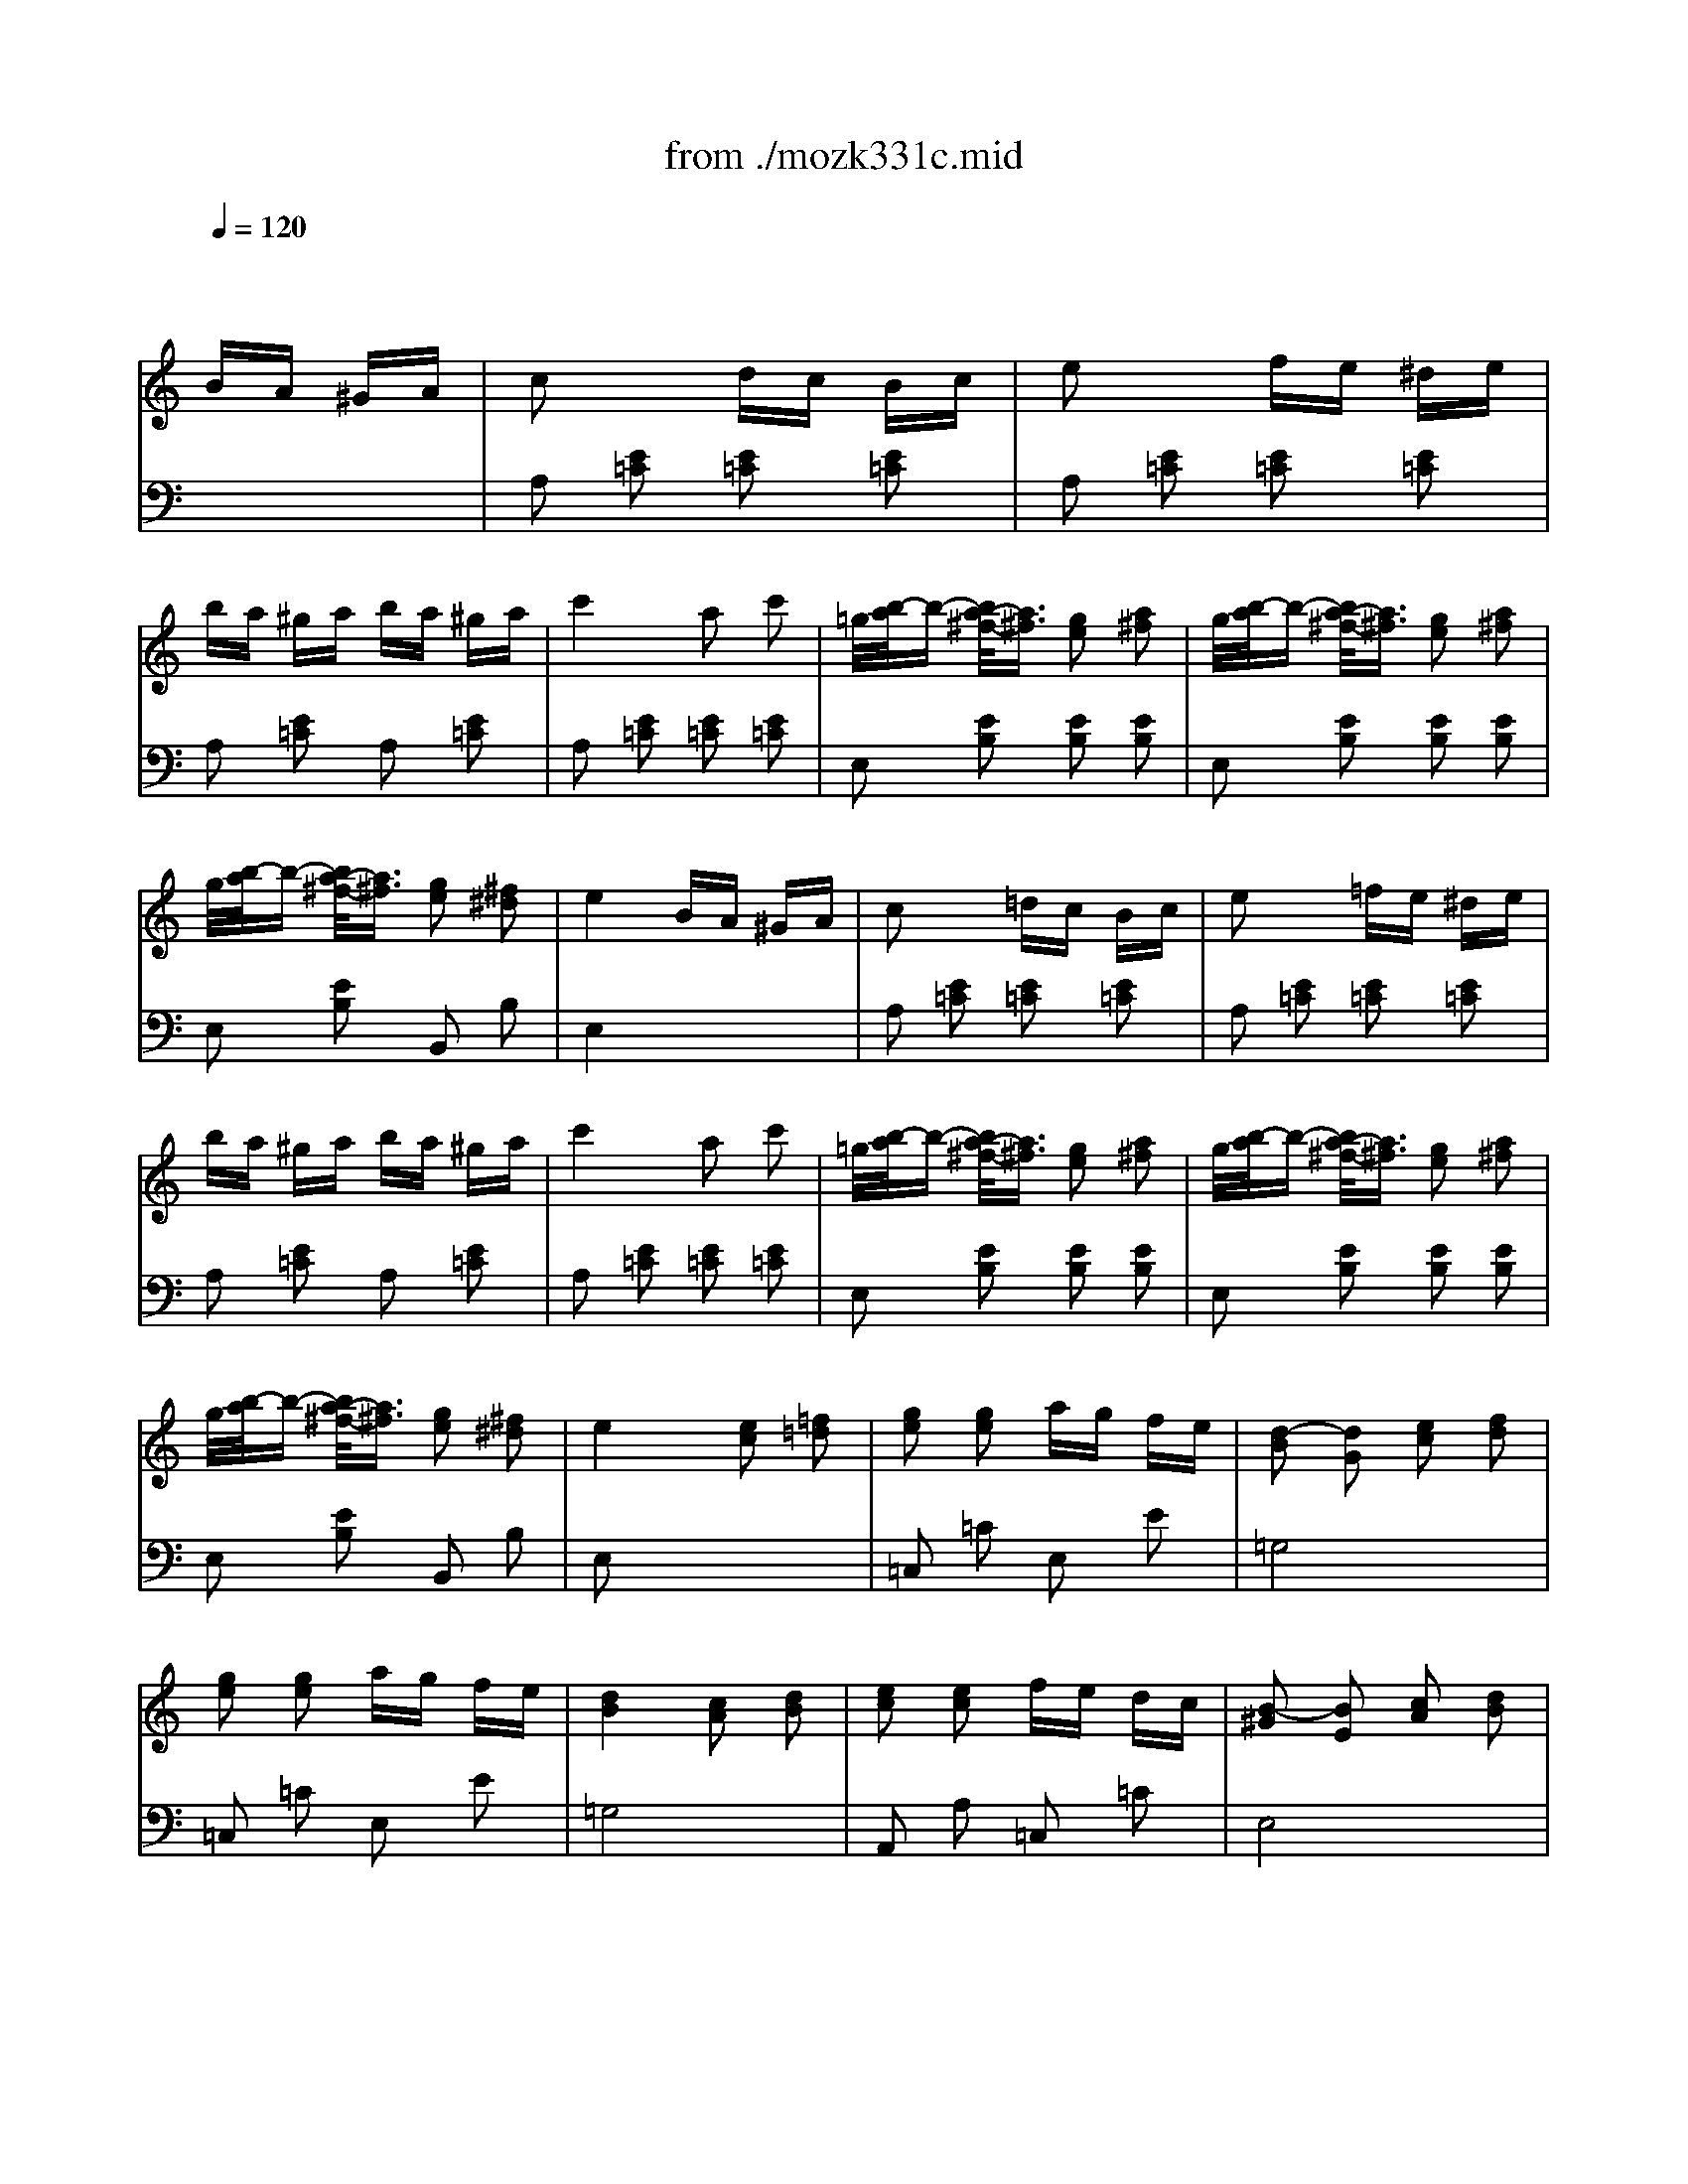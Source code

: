 X: 1
T: from ./mozk331c.mid
M: 2/4
L: 1/16
Q:1/4=120
K:C % 0 sharps
V:1
% Mozart - Piano
%%MIDI program 0
x8| \
x4 
BA ^GA| \
c2 x2 dc Bc| \
e2 x2 fe ^de|
ba ^ga ba ^ga| \
c'4 a2 c'2| \
=g/2[b/2-a/2]b- [b/2a/2-^f/2-][a3/2^f3/2] [g2e2] [a2^f2]| \
g/2[b/2-a/2]b- [b/2a/2-^f/2-][a3/2^f3/2] [g2e2] [a2^f2]|
g/2[b/2-a/2]b- [b/2a/2-^f/2-][a3/2^f3/2] [g2e2] [^f2^d2]| \
e4 BA ^GA| \
c2 x2 =dc Bc| \
e2 x2 =fe ^de|
ba ^ga ba ^ga| \
c'4 a2 c'2| \
=g/2[b/2-a/2]b- [b/2a/2-^f/2-][a3/2^f3/2] [g2e2] [a2^f2]| \
g/2[b/2-a/2]b- [b/2a/2-^f/2-][a3/2^f3/2] [g2e2] [a2^f2]|
g/2[b/2-a/2]b- [b/2a/2-^f/2-][a3/2^f3/2] [g2e2] [^f2^d2]| \
e4 [e2c2] [=f2=d2]| \
[g2e2] [g2e2] ag fe| \
[d2-B2] [d2G2] [e2c2] [f2d2]|
[g2e2] [g2e2] ag fe| \
[d4B4] [c2A2] [d2B2]| \
[e2c2] [e2c2] fe dc| \
[B2-^G2] [B2E2] [c2A2] [d2B2]|
[e2c2] [e2c2] fe dc| \
[B4^G4] BA ^GA| \
c2 x2 dc Bc| \
e2 x2 fe ^de|
ba ^ga ba ^ga| \
c'4 a2 b2| \
c'2 b2 a2 ^g2| \
a2 e2 f2 =d2|
c4 B3A/2B/2| \
A4 [e2c2] [f2d2]| \
[=g2e2] [g2e2] ag fe| \
[d2-B2] [d2G2] [e2c2] [f2d2]|
[g2e2] [g2e2] ag fe| \
[d4B4] [c2A2] [d2B2]| \
[e2c2] [e2c2] fe dc| \
[B2-^G2] [B2E2] [c2A2] [d2B2]|
[e2c2] [e2c2] fe dc| \
[B4^G4] BA ^GA| \
c2 x2 dc Bc| \
e2 x2 fe ^de|
ba ^ga ba ^ga| \
c'4 a2 b2| \
c'2 b2 a2 ^g2| \
a2 e2 f2 =d2|
c4 B3A/2B/2| \
K:A % 3 sharps
A4 [a2A2] [b2B2]| \
[c'2c2] x2 [a2A2] [b2B2]| \
[c'2c2] [b2B2] [a2A2] [g2G2]|
[f2F2] [g2G2] [a2A2] [b2B2]| \
[g2G2] [e2E2] [a2A2] [b2B2]| \
[c'4c4] [a2A2] [b2B2]| \
[c'2c2] [b2B2] [a2A2] [g2G2]|
[f2F2] [b2B2] [g2G2] [e2E2]| \
[a4A4] [a2A2] [b2B2]| \
[c'2c2] x2 [a2A2] [b2B2]| \
[c'2c2] [b2B2] [a2A2] [g2G2]|
[f2F2] [g2G2] [a2A2] [b2B2]| \
[g2G2] [e2E2] [a2A2] [b2B2]| \
[c'4c4] [a2A2] [b2B2]| \
[c'2c2] [b2B2] [a2A2] [g2G2]|
[f2F2] [b2B2] [g2G2] [e2E2]| \
[a4A4] c'd' c'b| \
ab ag fa gf| \
=f^f g=f c^d =fc|
^f=f ^fg ag ab| \
c'=c' ^c'=c' ^c'=d' c'b| \
ab ag fa gf| \
ef ge c^d ec|
^de f^d =c^c ^d=c| \
^c4 c'=d' c'b| \
ab ag fa gf| \
=f^f g=f c^d =fc|
^f=f ^fg ag ab| \
c'=c' ^c'=c' ^c'=d' c'b| \
ab ag fa gf| \
ef ge c^d ec|
^de f^d =c^c ^d=c| \
^c4 e=d c/2-[c/2B/2-]B/2x/2| \
AB cd ef ga| \
ag fe ed cB|
AB cd ef ga| \
^a2 b2 ed cB| \
=AB cd ef ga| \
ag fe ed cB|
ce Ac Bd GB| \
A4 c'd' c'b| \
ab ag fa gf| \
=f^f g=f c^d =fc|
^f=f ^fg ag ab| \
c'=c' ^c'=c' ^c'=c' ^c'^a| \
=d'c' d'c' d'c' d'c'| \
d'c' b=a ga bg|
ab c'f =f^f g=f| \
^f4 ed cB| \
AB cd ef ga| \
ag fe ed cB|
AB cd ef ga| \
^a2 b2 ed cB| \
=AB cd ef ga| \
ag fe ed cB|
ce Ac Bd GB| \
A4 c'd' c'b| \
ab ag fa gf| \
=f^f g=f c^d =fc|
^f=f ^fg ag ab| \
c'=c' ^c'=c' ^c'=c' ^c'^a| \
=d'c' d'c' d'c' d'c'| \
d'c' b=a ga bg|
ab c'f =f^f g=f| \
^f4 [a2A2] [b2B2]| \
[c'2c2] x2 [a2A2] [b2B2]| \
[c'2c2] [b2B2] [a2A2] [g2G2]|
[f2F2] [g2G2] [a2A2] [b2B2]| \
[g2G2] [e2E2] [a2A2] [b2B2]| \
[c'4c4] [a2A2] [b2B2]| \
[c'2c2] [b2B2] [a2A2] [g2G2]|
[f2F2] [b2B2] [g2G2] [e2E2]| \
[a4A4] [a2A2] [b2B2]| \
[c'2c2] x2 [a2A2] [b2B2]| \
[c'2c2] [b2B2] [a2A2] [g2G2]|
[f2F2] [g2G2] [a2A2] [b2B2]| \
[g2G2] [e2E2] [a2A2] [b2B2]| \
[c'4c4] [a2A2] [b2B2]| \
[c'2c2] [b2B2] [a2A2] [g2G2]|
[f2F2] [b2B2] [g2G2] [e2E2]| \
K:C % 0 sharps
[a4A4] BA ^GA| \
c2 x2 dc Bc| \
e2 x2 fe ^de|
ba ^ga ba ^ga| \
c'4 a2 c'2| \
=g/2[b/2-a/2]b- [b/2a/2-^f/2-][a3/2^f3/2] [g2e2] [a2^f2]| \
g/2[b/2-a/2]b- [b/2a/2-^f/2-][a3/2^f3/2] [g2e2] [a2^f2]|
g/2[b/2-a/2]b- [b/2a/2-^f/2-][a3/2^f3/2] [g2e2] [^f2^d2]| \
e4 BA ^GA| \
c2 x2 =dc Bc| \
e2 x2 =fe ^de|
ba ^ga ba ^ga| \
c'4 a2 c'2| \
=g/2[b/2-a/2]b- [b/2a/2-^f/2-][a3/2^f3/2] [g2e2] [a2^f2]| \
g/2[b/2-a/2]b- [b/2a/2-^f/2-][a3/2^f3/2] [g2e2] [a2^f2]|
g/2[b/2-a/2]b- [b/2a/2-^f/2-][a3/2^f3/2] [g2e2] [^f2^d2]| \
e4 [e2c2] [=f2=d2]| \
[g2e2] [g2e2] ag fe| \
[d2-B2] [d2G2] [e2c2] [f2d2]|
[g2e2] [g2e2] ag fe| \
[d4B4] [c2A2] [d2B2]| \
[e2c2] [e2c2] fe dc| \
[B2-^G2] [B2E2] [c2A2] [d2B2]|
[e2c2] [e2c2] fe dc| \
[B4^G4] BA ^GA| \
c2 x2 dc Bc| \
e2 x2 fe ^de|
ba ^ga ba ^ga| \
c'4 a2 b2| \
c'2 b2 a2 ^g2| \
a2 e2 f2 =d2|
c4 B3A/2B/2| \
A4 [e2c2] [f2d2]| \
[=g2e2] [g2e2] ag fe| \
[d2-B2] [d2G2] [e2c2] [f2d2]|
[g2e2] [g2e2] ag fe| \
[d4B4] [c2A2] [d2B2]| \
[e2c2] [e2c2] fe dc| \
[B2-^G2] [B2E2] [c2A2] [d2B2]|
[e2c2] [e2c2] fe dc| \
[B4^G4] BA ^GA| \
c2 x2 dc Bc| \
e2 x2 fe ^de|
ba ^ga ba ^ga| \
c'4 a2 b2| \
c'2 b2 a2 ^g2| \
a2 e2 f2 =d2|
c4 B3A/2B/2| \
K:A % 3 sharps
A4 Aa Bb| \
cc' x2 Aa Bb| \
cc' Bb Aa Gg|
Ff Gg Aa Bb| \
Gg Ee Aa Bb| \
cc' x2 Aa Bb| \
cc' Bb Aa Gg|
Ff Bb Gg Ee| \
[a4A4] Aa Bb| \
cc' x2 Aa Bb| \
cc' Bb Aa Gg|
Ff Gg Aa Bb| \
Gg Ee Aa Bb| \
cc' x2 Aa Bb| \
cc' Bb Aa Gg|
Ff Bb Gg Ee| \
[a4A4] [c'2-c2] c'c'| \
[e/2-c/2-][c'3-a3-e3-c3-][c'/2-a/2e/2c/2] c'4| \
[e/2-c/2-][c'3-a3-e3-c3-][c'/2-a/2e/2c/2] c'4|
d'c' bc' d'c' bc'| \
[d'8a8f8]| \
d'/2[c'3/2-a3/2-e3/2-] [d'/2c'/2a/2e/2][c'3/2-a3/2-e3/2-] [d'/2c'/2a/2e/2][c'3/2-a3/2-e3/2-] [d'/2c'/2a/2e/2][c'3/2-a3/2-e3/2-]| \
[c'/2b/2-a/2g/2-e/2-e/2][b4-g4-e4-][b3/2g3/2-e3/2-] [e'2g2e2]|
[e/2-c/2-][c'3-a3-e3-c3-][c'/2-a/2e/2c/2] c'4| \
[e/2-c/2-][c'3-a3-e3-c3-][c'/2-a/2e/2c/2] c'4| \
d'c' bc' d'c' bc'| \
[d'8a8f8]|
d'/2[c'6-a6-e6-][c'3/2a3/2e3/2]| \
c'/2[b3/2-g3/2-e3/2-] [c'/2b/2g/2e/2][b3/2-g3/2-e3/2-] [c'/2b/2g/2e/2][b3/2-g3/2-e3/2-] [c'/2b/2g/2e/2][b3/2-g3/2-e3/2-]| \
[b/2a/2-g/2e/2]a3-a/2 e/2a/2c'2-[c'c']| \
e/2a/2c'6-c'|
e/2a/2c'6-c'-| \
[d'/2-c'/2]d'/2c' bc' d'c' bc'| \
d'8| \
d'/2c'3/2- [d'/2c'/2]c'3/2- [d'/2c'/2]c'3/2- [d'/2c'/2]c'3/2-|
[c'/2b/2-]b4-b3/2 e'2| \
[e/2-c/2-][c'3-a3-e3-c3-][c'/2-a/2e/2c/2] c'4| \
[e/2-c/2-][c'3-a3-e3-c3-][c'/2-a/2e/2c/2] c'4| \
d'c' bc' d'c' bc'|
[d'8a8f8]| \
d'/2[c'6-a6-e6-][c'3/2a3/2e3/2]| \
c'/2[b3/2g3/2e3/2] c'/2[b3/2g3/2e3/2] c'/2[b3/2g3/2e3/2] c'/2[b3/2g3/2e3/2]| \
[a6e6c6A6] [c'2c2]|
[a6A6] [e'2e2]| \
[a6A6] [c'c]x| \
[a2A2] [c'2c2] [a2A2] [e'2e2]| \
[a4A4] [a4e4c4A4]|
[a4e4c4A4] 
V:2
% Sonata  #16
%%MIDI program 0
x8| \
x8| \
A,2 [E2=C2] [E2=C2] [E2=C2]| \
A,2 [E2=C2] [E2=C2] [E2=C2]|
A,2 [E2=C2] A,2 [E2=C2]| \
A,2 [E2=C2] [E2=C2] [E2=C2]| \
E,2 [E2B,2] [E2B,2] [E2B,2]| \
E,2 [E2B,2] [E2B,2] [E2B,2]|
E,2 [E2B,2] B,,2 B,2| \
E,4 x4| \
A,2 [E2=C2] [E2=C2] [E2=C2]| \
A,2 [E2=C2] [E2=C2] [E2=C2]|
A,2 [E2=C2] A,2 [E2=C2]| \
A,2 [E2=C2] [E2=C2] [E2=C2]| \
E,2 [E2B,2] [E2B,2] [E2B,2]| \
E,2 [E2B,2] [E2B,2] [E2B,2]|
E,2 [E2B,2] B,,2 B,2| \
E,2 x6| \
=C,2 =C2 E,2 E2| \
=G,8|
=C,2 =C2 E,2 E2| \
=G,8| \
A,,2 A,2 =C,2 =C2| \
E,8|
A,,2 A,2 =C,2 =C2| \
E,8| \
A,2 [E2=C2] [E2=C2] [E2=C2]| \
A,2 [E2=C2] [E2=C2] [E2=C2]|
A,2 [E2=C2] A,2 [E2=C2]| \
=F,2 [^D2A,2] [^D2A,2] [^D2A,2]| \
=F,2 [E2A,2] =D,2 [B,2=F,2]| \
=C,2 [A,2E,2] D,2 [B,2=F,2]|
[A,2E,2] [A,2E,2] [^G,2E,2] [G,2E,2]| \
[A,4A,,4] x4| \
=C,2 =C2 E,2 E2| \
=G,8|
=C,2 =C2 E,2 E2| \
=G,8| \
A,,2 A,2 =C,2 =C2| \
E,8|
A,,2 A,2 =C,2 =C2| \
E,8| \
A,2 [E2=C2] [E2=C2] [E2=C2]| \
A,2 [E2=C2] [E2=C2] [E2=C2]|
A,2 [E2=C2] A,2 [E2=C2]| \
=F,2 [^D2A,2] [^D2A,2] [^D2A,2]| \
E,2 [E2A,2] =D,2 [B,2=F,2]| \
=C,2 [A,2E,2] D,2 [B,2=F,2]|
[A,2E,2] [A,2E,2] [^G,2E,2] [G,2E,2]| \
K:A % 3 sharps
[A,4A,,4] x4| \
 (3A,,/2C,/2E,/2A,- [A,2-A,2] [A,2-A,2] [A,-A,]A,| \
 (3A,,/2C,/2E,/2A,- [A,2-A,2] [A,2-A,2] [A,-A,]A,|
 (3D,,/2F,,/2A,,/2D,- [D,-D,]D,  (3^D,,/2F,,/2A,,/2^D,- [^D,-^D,]^D,| \
 (3E,,/2G,,/2B,,/2E,- [E,-E,]E, E,2 E,2| \
 (3A,,/2C,/2E,/2A,- [A,-A,]A, A,2 A,2| \
 (3A,,/2C,/2E,/2A,- [A,-A,]A, A,2 A,2|
 (3=D,,/2F,,/2A,,/2D,- [D,-D,]D,  (3E,,/2G,,/2B,,/2E,- [E,-E,]E,| \
A,,4 x4| \
 (3A,,/2C,/2E,/2A,- [A,2-A,2] [A,2-A,2] [A,-A,]A,| \
 (3A,,/2C,/2E,/2A,- [A,2-A,2] [A,2-A,2] [A,-A,]A,|
 (3D,,/2F,,/2A,,/2D,- [D,-D,]D,  (3^D,,/2F,,/2A,,/2^D,- [^D,-^D,]^D,| \
 (3E,,/2G,,/2B,,/2E,- [E,-E,]E, E,2 E,2| \
 (3A,,/2C,/2E,/2A,- [A,-A,]A, A,2 A,2| \
 (3A,,/2C,/2E,/2A,- [A,-A,]A, A,2 A,2|
 (3=D,,/2F,,/2A,,/2D,- [D,-D,]D,  (3E,,/2G,,/2B,,/2E,- [E,-E,]E,| \
A,,4 x4| \
F,2 [C2A,2] [C2A,2] [C2A,2]| \
G,2 [C2B,2] [C2B,2] [C2B,2]|
F,2 [C2A,2] [C2A,2] [C2A,2]| \
=F,x [CG,]x [CG,]x [C2G,2]| \
^F,2 [C2A,2] [C2A,2] [C2A,2]| \
G,2 [E2C2] [E2C2] [E2C2]|
G,2 [F2^D2] [F2^D2] [F2^D2]| \
[E4C4] x4| \
F,2 [C2A,2] [C2A,2] [C2A,2]| \
G,2 [C2B,2] [C2B,2] [C2B,2]|
F,2 [C2A,2] [C2A,2] [C2A,2]| \
=F,x [CG,]x [CG,]x [C2G,2]| \
^F,2 [C2A,2] [C2A,2] [C2A,2]| \
G,2 [E2C2] [E2C2] [E2C2]|
G,2 [F2^D2] [F2^D2] [F2^D2]| \
[E4C4] x4| \
A,2 [E2C2] [E2C2] [E2C2]| \
B,2 [E2=D2] G,2 [E2D2]|
A,2 [E2C2] [E2C2] [E2C2]| \
E,2 [D2G,2] [D2G,2] [D2G,2]| \
A,2 [E2C2] [E2C2] [E2C2]| \
B,2 [E2D2] G,2 [E2D2]|
A,2 F,2 D,2 E,2| \
A,,2 A,2 x4| \
F,2 [C2A,2] [C2A,2] [C2A,2]| \
G,2 [C2B,2] [C2B,2] [C2B,2]|
F,2 [C2A,2] [C2A,2] [C2A,2]| \
C,2 [C2G,2] [C2G,2] [C2G,2]| \
B,,2 [B,2F,2] [B,2F,2] [B,2F,2]| \
B,,2 [B,2G,2] [B,2G,2] [B,2G,2]|
C,2 [A,2F,2] [A,2F,2] [A,2F,2]| \
[A,4F,4] x4| \
A,2 [E2C2] [E2C2] [E2C2]| \
B,2 [E2D2] G,2 [E2D2]|
A,2 [E2C2] [E2C2] [E2C2]| \
E,2 [D2G,2] [D2G,2] [D2G,2]| \
A,2 [E2C2] [E2C2] [E2C2]| \
B,2 [E2D2] G,2 [E2D2]|
A,2 F,2 D,2 E,2| \
A,,2 A,2 x4| \
F,2 [C2A,2] [C2A,2] [C2A,2]| \
G,2 [C2B,2] [C2B,2] [C2B,2]|
F,2 [C2A,2] [C2A,2] [C2A,2]| \
C,2 [C2G,2] [C2G,2] [C2G,2]| \
B,,2 [B,2F,2] [B,2F,2] [B,2F,2]| \
B,,2 [B,2G,2] [B,2G,2] [B,2G,2]|
C,2 [A,2F,2] [A,2F,2] [A,2F,2]| \
[A,4F,4] x4| \
 (3A,,/2C,/2E,/2A,- [A,2-A,2] [A,2-A,2] [A,-A,]A,| \
 (3A,,/2C,/2E,/2A,- [A,2-A,2] [A,2-A,2] [A,-A,]A,|
 (3D,,/2F,,/2A,,/2D,- [D,-D,]D,  (3^D,,/2F,,/2A,,/2^D,- [^D,-^D,]^D,| \
 (3E,,/2G,,/2B,,/2E,- [E,-E,]E, E,2 E,2| \
 (3A,,/2C,/2E,/2[A,-A,-] [A,-A,-A,][A,-A,] [A,2-A,2] [A,-A,]A,| \
 (3A,,/2C,/2E,/2[A,-A,-] [A,-A,-A,][A,-A,] [A,2-A,2] [A,-A,]A,|
 (3=D,,/2F,,/2A,,/2D,- [D,-D,]D,  (3E,,/2G,,/2B,,/2E,- [E,-E,]E,| \
A,,4 x4| \
 (3A,,/2C,/2E,/2[A,-A,-] [A,-A,-A,][A,-A,] [A,2-A,2] [A,-A,]A,| \
 (3A,,/2C,/2E,/2[A,-A,-] [A,-A,-A,][A,-A,] [A,2-A,2] [A,-A,]A,|
 (3D,,/2F,,/2A,,/2D,- [D,-D,]D,  (3^D,,/2F,,/2A,,/2^D,- [^D,-^D,]^D,| \
 (3E,,/2G,,/2B,,/2[E,-E,-] [E,-E,-E,][E,-E,] [E,2-E,2] [E,-E,]E,| \
 (3A,,/2C,/2E,/2[A,-A,-] [A,-A,-A,][A,-A,] [A,2-A,2] [A,-A,]A,| \
 (3A,,/2C,/2E,/2[A,-A,-] [A,-A,-A,][A,-A,] [A,2-A,2] [A,-A,]A,|
 (3=D,,/2F,,/2A,,/2D,- [D,-D,]D,  (3E,,/2G,,/2B,,/2E,- [E,-E,]E,| \
K:C % 0 sharps
A,,4 x4| \
A,2 [E2C2] [E2C2] [E2C2]| \
A,2 [E2C2] [E2C2] [E2C2]|
A,2 [E2C2] A,2 [E2C2]| \
A,2 [E2C2] [E2C2] [E2C2]| \
E,2 [E2B,2] [E2B,2] [E2B,2]| \
E,2 [E2B,2] [E2B,2] [E2B,2]|
E,2 [E2B,2] B,,2 B,2| \
E,4 x4| \
A,2 [E2C2] [E2C2] [E2C2]| \
A,2 [E2C2] [E2C2] [E2C2]|
A,2 [E2C2] A,2 [E2C2]| \
A,2 [E2C2] [E2C2] [E2C2]| \
E,2 [E2B,2] [E2B,2] [E2B,2]| \
E,2 [E2B,2] [E2B,2] [E2B,2]|
E,2 [E2B,2] B,,2 B,2| \
E,2 x6| \
C,2 C2 E,2 E2| \
G,8|
C,2 C2 E,2 E2| \
G,8| \
A,,2 A,2 C,2 C2| \
E,8|
A,,2 A,2 C,2 C2| \
E,8| \
A,2 [E2C2] [E2C2] [E2C2]| \
A,2 [E2C2] [E2C2] [E2C2]|
A,2 [E2C2] A,2 [E2C2]| \
F,2 [^D2A,2] [^D2A,2] [^D2A,2]| \
E,2 [E2A,2] =D,2 [B,2F,2]| \
C,2 [A,2E,2] D,2 [B,2F,2]|
[A,2E,2] [A,2E,2] [^G,2E,2] [^G,2E,2]| \
[A,4A,,4] x4| \
C,2 C2 E,2 E2| \
=G,8|
C,2 C2 E,2 E2| \
G,8| \
A,,2 A,2 C,2 C2| \
E,8|
A,,2 A,2 C,2 C2| \
E,8| \
A,2 [E2C2] [E2C2] [E2C2]| \
A,2 [E2C2] [E2C2] [E2C2]|
A,2 [E2C2] A,2 [E2C2]| \
F,2 [^D2A,2] [^D2A,2] [^D2A,2]| \
E,2 [E2A,2] =D,2 [B,2F,2]| \
C,2 [A,2E,2] D,2 [B,2F,2]|
[A,2E,2] [A,2E,2] [^G,2E,2] [^G,2E,2]| \
K:A % 3 sharps
[A,4A,,4] x4| \
 (3A,,/2C,/2E,/2[A,-A,-] [A,-A,-A,][A,-A,] [A,2-A,2] [A,-A,]A,| \
 (3G,,/2A,,/2C,/2[A,-A,-] [A,-A,-A,][A,-A,] [A,2-A,2] [A,-A,]A,|
 (3D,,/2F,,/2A,,/2D,- [D,-D,]D,  (3D,,/2F,,/2A,,/2D,- [D,-D,]D,| \
 (3E,,/2G,,/2B,,/2[E,-E,-] [E,-E,-E,][E,-E,] [E,2-E,2] [E,-E,]E,| \
 (3A,,/2C,/2E,/2[A,-A,-] [A,-A,-A,][A,-A,] [A,2-A,2] [A,-A,]A,| \
 (3A,,/2C,/2E,/2[A,-A,-] [A,-A,-A,][A,-A,] [A,2-A,2] [A,-A,]A,|
D,,/2[D,/2-F,,/2][D,/2-A,,/2]D,/2- [D,/2-D,/2]D,3/2  (3E,,/2G,,/2B,,/2D,- [D,-D,]D,| \
A,,4 x4| \
 (3A,,/2C,/2E,/2[A,-A,-] [A,-A,-A,][A,-A,] [A,2-A,2] [A,-A,]A,| \
 (3G,,/2A,,/2C,/2[A,-A,-] [A,-A,-A,][A,-A,] [A,2-A,2] [A,-A,]A,|
 (3D,,/2F,,/2A,,/2D,- [D,-D,]D,  (3D,,/2F,,/2A,,/2D,- [D,-D,]D,| \
 (3E,,/2G,,/2B,,/2[E,-E,-] [E,-E,-E,][E,-E,] [E,2-E,2] [E,-E,]E,| \
 (3A,,/2C,/2E,/2[A,-A,-] [A,-A,-A,][A,-A,] [A,2-A,2] [A,-A,]A,| \
 (3A,,/2C,/2E,/2[A,-A,-] [A,-A,-A,][A,-A,] [A,2-A,2] [A,-A,]A,|
D,,/2[D,/2-F,,/2][D,/2-A,,/2]D,/2- [D,/2-D,/2]D,3/2  (3E,,/2G,,/2B,,/2D,- [D,-D,]D,| \
 (3A,,/2C,/2E,/2[A,-A,-] [A,-A,-A,][A,-A,] [A,2-A,2] [A,-A,]A,| \
 (3A,,/2C,/2E,/2[A,-A,-] [A,-A,-A,][A,-A,] [A,2-A,2] [A,-A,]A,| \
 (3A,,/2C,/2E,/2[A,-A,-] [A,-A,-A,][A,-A,] [A,2-A,2] [A,-A,]A,|
 (3A,,/2C,/2E,/2[A,-A,-] [A,-A,-A,][A,-A,] [A,2-A,2] [A,-A,]A,| \
 (3D,,/2F,,/2A,,/2[D,-D,-] [D,-D,-D,][D,-D,] [D,2-D,2] [D,-D,]D,| \
 (3A,,/2C,/2E,/2[A,-A,-] [A,-A,-A,][A,-A,] [A,2-A,2] [A,-A,]A,| \
 (3E,,/2G,,/2B,,/2[E,-E,-] [E,-E,-E,][E,-E,] [E,2-E,2] [E,-E,]E,|
 (3A,,/2C,/2E,/2[A,-A,-] [A,-A,-A,][A,-A,] [A,2-A,2] [A,-A,]A,| \
 (3A,,/2C,/2E,/2[A,-A,-] [A,-A,-A,][A,-A,] [A,2-A,2] [A,-A,]A,| \
 (3A,,/2C,/2E,/2[A,-A,-] [A,-A,-A,][A,-A,] [A,2-A,2] [A,-A,]A,| \
 (3D,,/2F,,/2A,,/2[D,-D,-] [D,-D,-D,][D,-D,] [D,2-D,2] [D,-D,]D,|
 (3A,,/2C,/2E,/2[A,-A,-] [A,-A,-A,][A,-A,] [A,2-A,2] [A,-A,]A,| \
 (3E,,/2G,,/2B,,/2[E,-E,-] [E,-E,-E,][E,-E,] [E,2-E,2] [E,-E,]E,| \
A,E CE A,E CE| \
A,E CE A,E CE|
A,E CE A,E CE| \
A,/2-[E/2-A,/2]E/2x/2 CE A,E CE| \
A,F DF A,F DF| \
A,E CE A,E CE|
E,E G,E E,E G,E| \
 (3A,,/2C,/2E,/2[A,-A,-] [A,-A,-A,][A,-A,] [A,2-A,2] [A,-A,]A,| \
 (3A,,/2C,/2E,/2[A,-A,-] [A,-A,-A,][A,-A,] [A,2-A,2] [A,-A,]A,| \
 (3A,,/2C,/2E,/2[A,-A,-] [A,-A,-A,][A,-A,] [A,2-A,2] [A,-A,]A,|
 (3D,,/2F,,/2A,,/2[D,-D,-] [D,-D,-D,][D,-D,] [D,2-D,2] [D,-D,]D,| \
 (3A,,/2C,/2E,/2[A,-A,-] [A,-A,-A,][A,-A,] [A,2-A,2] [A,-A,]A,| \
 (3E,,/2G,,/2B,,/2[E,-E,-] [E,-E,-E,][E,-E,] [E,2-E,2] [E,-E,]E,| \
 (3A,,/2C,/2E,/2[A,-A,-] [A,-A,-A,][A,-A,] [A,2-A,2] [A,-A,]A,|
 (3A,,/2C,/2E,/2[A,-A,-] [A,-A,-A,][A,-A,] [A,2-A,2] [A,-A,]A,| \
 (3A,,/2C,/2E,/2[A,-A,-] [A,-A,-A,][A,-A,] [A,2-A,2] [A,-A,]A,| \
 (3A,,/2C,/2E,/2A,- [A,-A,]A,  (3A,,/2C,/2E,/2A,- [A,-A,]A,| \
A,,4 [A,4E,4C,4A,,4]|
[A,4E,4C,4A,,4] 
% K331-c-RondoAllaTurca
K:A % 3 sharps
K:C % 0 sharps
K:A % 3 sharps
% Midi by: 
K:A % 3 sharps
K:C % 0 sharps
K:A % 3 sharps
% B.Fisher
